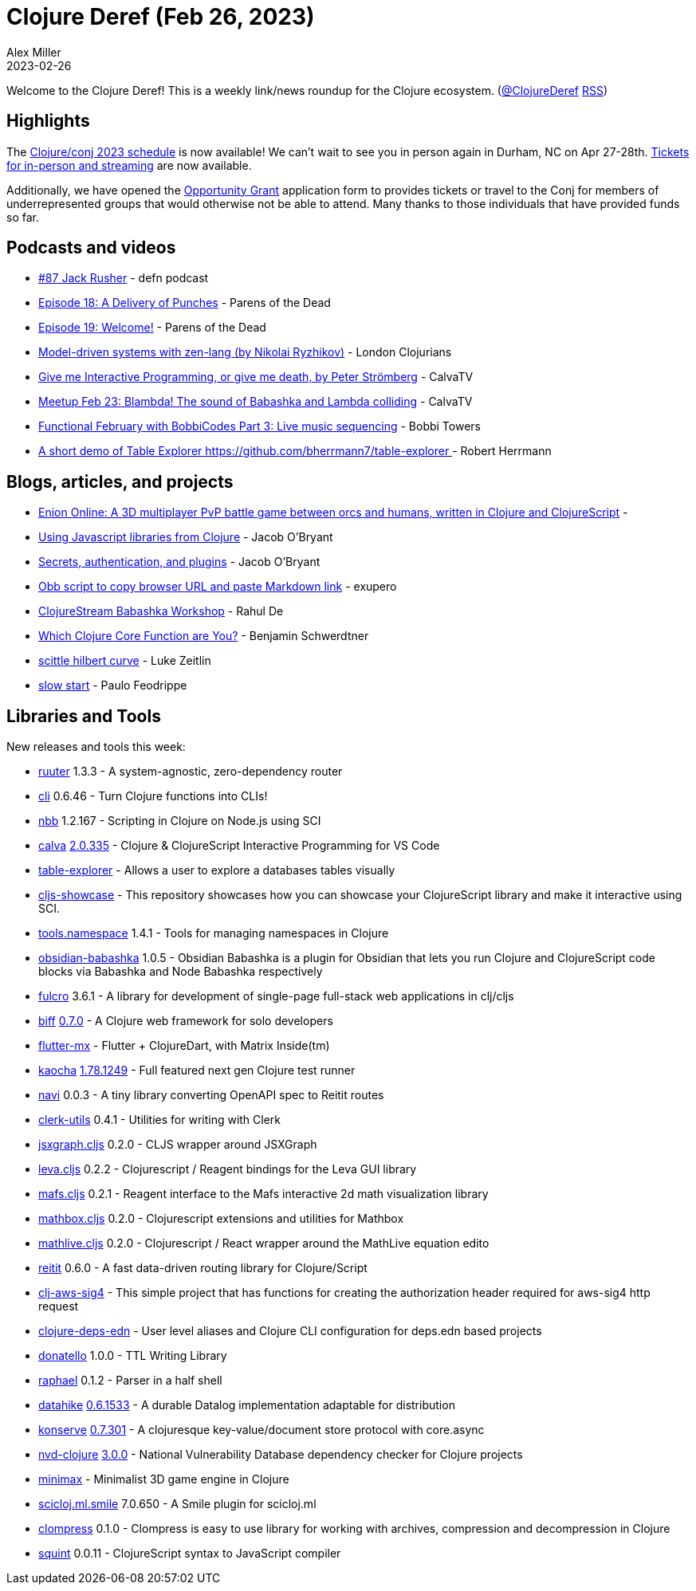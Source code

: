 = Clojure Deref (Feb 26, 2023)
Alex Miller
2023-02-26
:jbake-type: post

ifdef::env-github,env-browser[:outfilesuffix: .adoc]

Welcome to the Clojure Deref! This is a weekly link/news roundup for the Clojure ecosystem. (https://twitter.com/ClojureDeref[@ClojureDeref] https://clojure.org/feed.xml[RSS])

== Highlights

The https://2023.clojure-conj.org/schedule[Clojure/conj 2023 schedule] is now available! We can't wait to see you in person again in Durham, NC on Apr 27-28th. https://ti.to/cognitect/clojureconj-2023[Tickets for in-person and streaming] are now available.

Additionally, we have opened the https://2023.clojure-conj.org/opportunity-grants/[Opportunity Grant] application form to provides tickets or travel to the Conj for members of underrepresented groups that would otherwise not be able to attend. Many thanks to those individuals that have provided funds so far.

== Podcasts and videos

* https://soundcloud.com/defn-771544745/87-jack-rusher[#87 Jack Rusher] - defn podcast
* https://www.parens-of-the-dead.com/s2e18.html[Episode 18: A Delivery of Punches] - Parens of the Dead
* https://www.parens-of-the-dead.com/s2e19.html[Episode 19: Welcome!] - Parens of the Dead
* https://www.youtube.com/watch?v=1QxhoV67Sys[Model-driven systems with zen-lang (by Nikolai Ryzhikov)] - London Clojurians
* https://www.youtube.com/watch?v=L0-yDtVUWMQ[Give me Interactive Programming, or give me death, by Peter Strömberg] - CalvaTV
* https://www.youtube.com/watch?v=NfgYon96dsE[Meetup Feb 23: Blambda! The sound of Babashka and Lambda colliding] - CalvaTV
* https://www.youtube.com/watch?v=NHPA0LP7CAY[Functional February with BobbiCodes Part 3: Live music sequencing] - Bobbi Towers
* https://youtu.be/SejOoCdCq3I[A short demo of Table Explorer https://github.com/bherrmann7/table-explorer ] - Robert Herrmann

== Blogs, articles, and projects

* http://alpha.enion.io/[Enion Online: A 3D multiplayer PvP battle game between orcs and humans, written in Clojure and ClojureScript] - 
* https://biffweb.com/p/js-from-clj/[Using Javascript libraries from Clojure] - Jacob O'Bryant
* https://biffweb.com/p/secrets-auth-plugins/[Secrets, authentication, and plugins] - Jacob O'Bryant
* https://blog.exupero.org/obb-script-to-copy-browser-url-and-paste-markdown-link/[Obb script to copy browser URL and paste Markdown link] - exupero
* https://clojure.stream/workshops/babashka[ClojureStream Babashka Workshop] - Rahul De
* https://faster-than-light-memes.xyz/clojure-function-psychology-quiz.html[Which Clojure Core Function are You?] - Benjamin Schwerdtner
* https://larzeitlin.github.io/scittle-hilbert-curve.html[scittle hilbert curve] - Luke Zeitlin
* https://recife.pfeodrippe.com/notebooks/recife/notebook/slow_start.html[slow start] - Paulo Feodrippe

== Libraries and Tools

New releases and tools this week:

* https://github.com/askonomm/ruuter[ruuter] 1.3.3 - A system-agnostic, zero-dependency router
* https://github.com/babashka/cli[cli] 0.6.46 - Turn Clojure functions into CLIs!
* https://github.com/babashka/nbb[nbb] 1.2.167 - Scripting in Clojure on Node.js using SCI 
* https://github.com/BetterThanTomorrow/calva[calva] https://github.com/BetterThanTomorrow/calva/releases/tag/v2.0.335[2.0.335] - Clojure & ClojureScript Interactive Programming for VS Code
* https://github.com/bherrmann7/table-explorer[table-explorer]  - Allows a user to explore a databases tables visually
* https://github.com/borkdude/cljs-showcase[cljs-showcase]  - This repository showcases how you can showcase your ClojureScript library and make it interactive using SCI.
* https://github.com/clojure/tools.namespace[tools.namespace] 1.4.1 - Tools for managing namespaces in Clojure
* https://github.com/filipesilva/obsidian-babashka[obsidian-babashka] 1.0.5 - Obsidian Babashka is a plugin for Obsidian that lets you run Clojure and ClojureScript code blocks via Babashka and Node Babashka respectively
* https://github.com/fulcrologic/fulcro[fulcro] 3.6.1 - A library for development of single-page full-stack web applications in clj/cljs
* https://github.com/jacobobryant/biff[biff] https://github.com/jacobobryant/biff/releases/tag/v0.7.0[0.7.0] - A Clojure web framework for solo developers
* https://github.com/kennytilton/flutter-mx[flutter-mx]  - Flutter + ClojureDart, with Matrix Inside(tm)
* https://github.com/lambdaisland/kaocha[kaocha] https://github.com/lambdaisland/kaocha/releases/tag/v1.78.1249[1.78.1249] - Full featured next gen Clojure test runner
* https://github.com/lispyclouds/navi[navi] 0.0.3 - A tiny library converting OpenAPI spec to Reitit routes
* https://github.com/mentat-collective/clerk-utils[clerk-utils] 0.4.1 - Utilities for writing with Clerk
* https://github.com/mentat-collective/jsxgraph.cljs[jsxgraph.cljs] 0.2.0 - CLJS wrapper around JSXGraph
* https://github.com/mentat-collective/leva.cljs[leva.cljs] 0.2.2 - Clojurescript / Reagent bindings for the Leva GUI library
* https://github.com/mentat-collective/mafs.cljs[mafs.cljs] 0.2.1 - Reagent interface to the Mafs interactive 2d math visualization library
* https://github.com/mentat-collective/mathbox.cljs[mathbox.cljs] 0.2.0 - Clojurescript extensions and utilities for Mathbox
* https://github.com/mentat-collective/mathlive.cljs[mathlive.cljs] 0.2.0 - Clojurescript / React wrapper around the MathLive equation edito
* https://github.com/metosin/reitit[reitit] 0.6.0 - A fast data-driven routing library for Clojure/Script 
* https://github.com/patientengagementadvisors/clj-aws-sig4[clj-aws-sig4]  - This simple project that has functions for creating the authorization header required for aws-sig4 http request
* https://github.com/practicalli/clojure-deps-edn[clojure-deps-edn]  - User level aliases and Clojure CLI configuration for deps.edn based projects
* https://github.com/quoll/donatello[donatello] 1.0.0 - TTL Writing Library
* https://github.com/quoll/raphael[raphael] 0.1.2 - Parser in a half shell
* https://github.com/replikativ/datahike[datahike] https://github.com/replikativ/datahike/releases/tag/0.6.1533[0.6.1533] - A durable Datalog implementation adaptable for distribution
* https://github.com/replikativ/konserve[konserve] https://github.com/replikativ/konserve/releases/tag/0.7.301[0.7.301] - A clojuresque key-value/document store protocol with core.async
* https://github.com/rm-hull/nvd-clojure[nvd-clojure] https://github.com/rm-hull/nvd-clojure/blob/v3.0.0/CHANGELOG.md#changes-from-2130-to-300[3.0.0] - National Vulnerability Database dependency checker for Clojure projects
* https://github.com/roman01la/minimax[minimax]  - Minimalist 3D game engine in Clojure
* https://github.com/scicloj/scicloj.ml.smile[scicloj.ml.smile] 7.0.650 - A Smile plugin for scicloj.ml 
* https://github.com/Spelchure/clompress[clompress] 0.1.0 - Clompress is easy to use library for working with archives, compression and decompression in Clojure
* https://github.com/squint-cljs/squint[squint] 0.0.11 - ClojureScript syntax to JavaScript compiler
